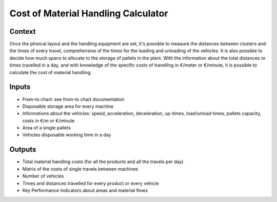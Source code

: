 Cost of Material Handling Calculator
------------------------------------

Context
~~~~~~~~~~~~

Once the phisical layout and the handling equipment are set, it's possible to measure the distances between clusters and the times of every travel, comprehensive of the 
times for the loading and unloading of the vehicles. It is also possible to decide how much space to allocate to the storage of pallets in the plant.
With the information about the total distances or times travelled in a day, and with knowledge of the specific costs of travelling in €/meter or €/minute, it is possible 
to calculate the cost of material handling.

Inputs
~~~~~~~~~~~~

* From-to chart: see from-to chart documentation

* Disposable storage area for every machine

* Informations about the vehicles: speed, acceleration, deceleration, up-times, load/unload times, pallets capacity, costs in €/m or €/minute

* Area of a single pallets

* Vehicles disposable working time in a day

Outputs
~~~~~~~~~~~~

* Total material handling costs (for all the products and all the travels per day)

* Matrix of the costs of single travels between machines

* Number of vehicles

* Times and distances travelled for every product or every vehicle

* Key Performance Indicators about areas and material flows